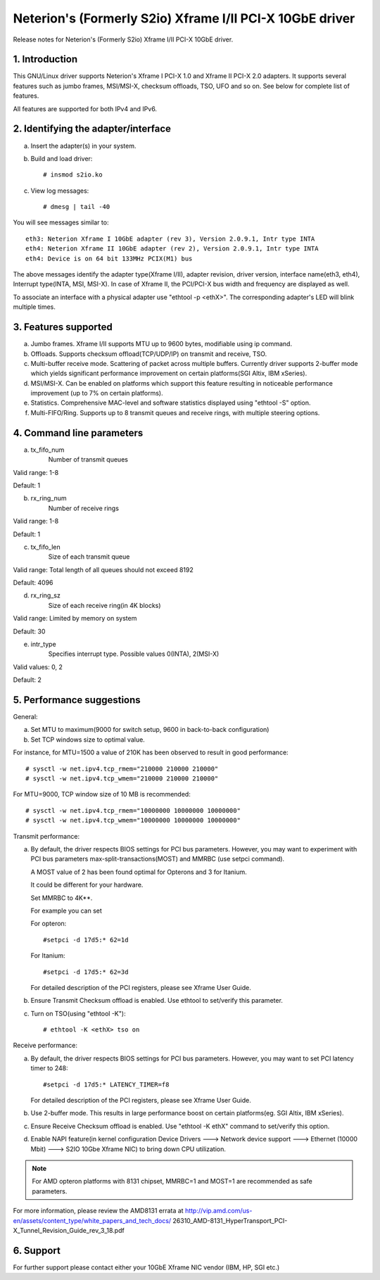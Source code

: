 .. SPDX-License-Identifier: GPL-2.0

=========================================================
Neterion's (Formerly S2io) Xframe I/II PCI-X 10GbE driver
=========================================================

Release notes for Neterion's (Formerly S2io) Xframe I/II PCI-X 10GbE driver.

.. Contents
  - 1.  Introduction
  - 2.  Identifying the adapter/interface
  - 3.  Features supported
  - 4.  Command line parameters
  - 5.  Performance suggestions
  - 6.  Available Downloads


1. Introduction
===============
This GNU/Linux driver supports Neterion's Xframe I PCI-X 1.0 and
Xframe II PCI-X 2.0 adapters. It supports several features
such as jumbo frames, MSI/MSI-X, checksum offloads, TSO, UFO and so on.
See below for complete list of features.

All features are supported for both IPv4 and IPv6.

2. Identifying the adapter/interface
====================================

a. Insert the adapter(s) in your system.
b. Build and load driver::

	# insmod s2io.ko

c. View log messages::

	# dmesg | tail -40

You will see messages similar to::

	eth3: Neterion Xframe I 10GbE adapter (rev 3), Version 2.0.9.1, Intr type INTA
	eth4: Neterion Xframe II 10GbE adapter (rev 2), Version 2.0.9.1, Intr type INTA
	eth4: Device is on 64 bit 133MHz PCIX(M1) bus

The above messages identify the adapter type(Xframe I/II), adapter revision,
driver version, interface name(eth3, eth4), Interrupt type(INTA, MSI, MSI-X).
In case of Xframe II, the PCI/PCI-X bus width and frequency are displayed
as well.

To associate an interface with a physical adapter use "ethtool -p <ethX>".
The corresponding adapter's LED will blink multiple times.

3. Features supported
=====================
a. Jumbo frames. Xframe I/II supports MTU up to 9600 bytes,
   modifiable using ip command.

b. Offloads. Supports checksum offload(TCP/UDP/IP) on transmit
   and receive, TSO.

c. Multi-buffer receive mode. Scattering of packet across multiple
   buffers. Currently driver supports 2-buffer mode which yields
   significant performance improvement on certain platforms(SGI Altix,
   IBM xSeries).

d. MSI/MSI-X. Can be enabled on platforms which support this feature
   resulting in noticeable performance improvement (up to 7% on certain
   platforms).

e. Statistics. Comprehensive MAC-level and software statistics displayed
   using "ethtool -S" option.

f. Multi-FIFO/Ring. Supports up to 8 transmit queues and receive rings,
   with multiple steering options.

4. Command line parameters
==========================

a. tx_fifo_num
	Number of transmit queues

Valid range: 1-8

Default: 1

b. rx_ring_num
	Number of receive rings

Valid range: 1-8

Default: 1

c. tx_fifo_len
	Size of each transmit queue

Valid range: Total length of all queues should not exceed 8192

Default: 4096

d. rx_ring_sz
	Size of each receive ring(in 4K blocks)

Valid range: Limited by memory on system

Default: 30

e. intr_type
	Specifies interrupt type. Possible values 0(INTA), 2(MSI-X)

Valid values: 0, 2

Default: 2

5. Performance suggestions
==========================

General:

a. Set MTU to maximum(9000 for switch setup, 9600 in back-to-back configuration)
b. Set TCP windows size to optimal value.

For instance, for MTU=1500 a value of 210K has been observed to result in
good performance::

	# sysctl -w net.ipv4.tcp_rmem="210000 210000 210000"
	# sysctl -w net.ipv4.tcp_wmem="210000 210000 210000"

For MTU=9000, TCP window size of 10 MB is recommended::

	# sysctl -w net.ipv4.tcp_rmem="10000000 10000000 10000000"
	# sysctl -w net.ipv4.tcp_wmem="10000000 10000000 10000000"

Transmit performance:

a. By default, the driver respects BIOS settings for PCI bus parameters.
   However, you may want to experiment with PCI bus parameters
   max-split-transactions(MOST) and MMRBC (use setpci command).

   A MOST value of 2 has been found optimal for Opterons and 3 for Itanium.

   It could be different for your hardware.

   Set MMRBC to 4K**.

   For example you can set

   For opteron::

	#setpci -d 17d5:* 62=1d

   For Itanium::

	#setpci -d 17d5:* 62=3d

   For detailed description of the PCI registers, please see Xframe User Guide.

b. Ensure Transmit Checksum offload is enabled. Use ethtool to set/verify this
   parameter.

c. Turn on TSO(using "ethtool -K")::

	# ethtool -K <ethX> tso on

Receive performance:

a. By default, the driver respects BIOS settings for PCI bus parameters.
   However, you may want to set PCI latency timer to 248::

	#setpci -d 17d5:* LATENCY_TIMER=f8

   For detailed description of the PCI registers, please see Xframe User Guide.

b. Use 2-buffer mode. This results in large performance boost on
   certain platforms(eg. SGI Altix, IBM xSeries).

c. Ensure Receive Checksum offload is enabled. Use "ethtool -K ethX" command to
   set/verify this option.

d. Enable NAPI feature(in kernel configuration Device Drivers ---> Network
   device support --->  Ethernet (10000 Mbit) ---> S2IO 10Gbe Xframe NIC) to
   bring down CPU utilization.

.. note::

   For AMD opteron platforms with 8131 chipset, MMRBC=1 and MOST=1 are
   recommended as safe parameters.

For more information, please review the AMD8131 errata at
http://vip.amd.com/us-en/assets/content_type/white_papers_and_tech_docs/
26310_AMD-8131_HyperTransport_PCI-X_Tunnel_Revision_Guide_rev_3_18.pdf

6. Support
==========

For further support please contact either your 10GbE Xframe NIC vendor (IBM,
HP, SGI etc.)
